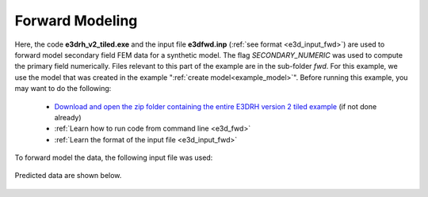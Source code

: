 .. _example_fwd:

Forward Modeling
================

Here, the code **e3drh_v2_tiled.exe** and the input file **e3dfwd.inp** (:ref:`see format <e3d_input_fwd>`) are used to forward model secondary field FEM data for a synthetic model. The flag *SECONDARY_NUMERIC* was used to compute the primary field numerically. Files relevant to this part of the example are in the sub-folder *fwd*. For this example, we use the model that was created in the example ":ref:`create model<example_model>`". Before running this example, you may want to do the following:

	- `Download and open the zip folder containing the entire E3DRH version 2 tiled example <https://github.com/ubcgif/E3DRH/raw/e3drh_v2_tiled/assets/e3drh_v2_tiled_example.zip>`__ (if not done already)
	- :ref:`Learn how to run code from command line <e3d_fwd>`
	- :ref:`Learn the format of the input file <e3d_input_fwd>`

To forward model the data, the following input file was used:

.. figure:: ../inputfiles/images/create_fwd_input.png
     :align: center
     :width: 700


Predicted data are shown below.

.. figure:: images/fwd_tiled.png
     :align: center
     :width: 700



